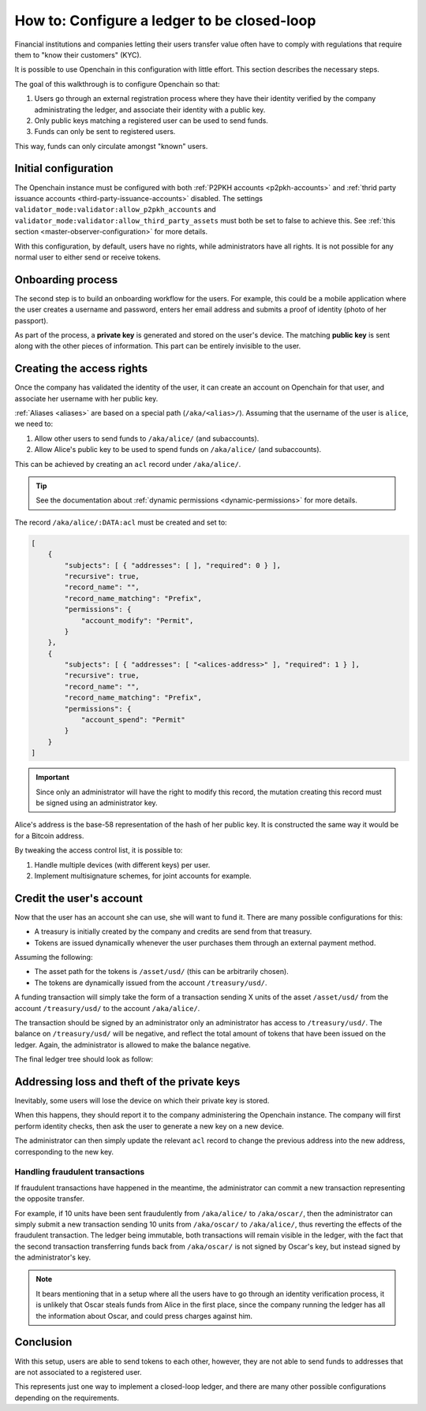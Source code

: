 .. _closed-loop:

How to: Configure a ledger to be closed-loop
============================================

Financial institutions and companies letting their users transfer value often have to comply with regulations that require them to "know their customers" (KYC).

It is possible to use Openchain in this configuration with little effort. This section describes the necessary steps.

The goal of this walkthrough is to configure Openchain so that:

1. Users go through an external registration process where they have their identity verified by the company administrating the ledger, and associate their identity with a public key.
2. Only public keys matching a registered user can be used to send funds.
3. Funds can only be sent to registered users.

This way, funds can only circulate amongst "known" users.

Initial configuration
---------------------

The Openchain instance must be configured with both :ref:`P2PKH accounts <p2pkh-accounts>` and :ref:`thrid party issuance accounts <third-party-issuance-accounts>` disabled. The settings ``validator_mode:validator:allow_p2pkh_accounts`` and ``validator_mode:validator:allow_third_party_assets`` must both be set to false to achieve this. See :ref:`this section <master-observer-configuration>` for more details.

With this configuration, by default, users have no rights, while administrators have all rights. It is not possible for any normal user to either send or receive tokens.

Onboarding process
------------------

The second step is to build an onboarding workflow for the users. For example, this could be a mobile application where the user creates a username and password, enters her email address and submits a proof of identity (photo of her passport).

As part of the process, a **private key** is generated and stored on the user's device. The matching **public key** is sent along with the other pieces of information. This part can be entirely invisible to the user.

Creating the access rights
--------------------------

Once the company has validated the identity of the user, it can create an account on Openchain for that user, and associate her username with her public key.

:ref:`Aliases <aliases>` are based on a special path (``/aka/<alias>/``). Assuming that the username of the user is ``alice``, we need to:

1. Allow other users to send funds to ``/aka/alice/`` (and subaccounts).
2. Allow Alice's public key to be used to spend funds on ``/aka/alice/`` (and subaccounts).

This can be achieved by creating an ``acl`` record under ``/aka/alice/``.

.. tip:: See the documentation about :ref:`dynamic permissions <dynamic-permissions>` for more details.

The record ``/aka/alice/:DATA:acl`` must be created and set to:

.. code-block:: json

    [
        {
            "subjects": [ { "addresses": [ ], "required": 0 } ],
            "recursive": true,
            "record_name": "",
            "record_name_matching": "Prefix",
            "permissions": {
                "account_modify": "Permit",
            }
        },
        {
            "subjects": [ { "addresses": [ "<alices-address>" ], "required": 1 } ],
            "recursive": true,
            "record_name": "",
            "record_name_matching": "Prefix",
            "permissions": {
                "account_spend": "Permit"
            }
        }
    ]

.. important:: Since only an administrator will have the right to modify this record, the mutation creating this record must be signed using an administrator key.

Alice's address is the base-58 representation of the hash of her public key. It is constructed the same way it would be for a Bitcoin address.

By tweaking the access control list, it is possible to:

1. Handle multiple devices (with different keys) per user.
2. Implement multisignature schemes, for joint accounts for example.

Credit the user's account
-------------------------

Now that the user has an account she can use, she will want to fund it. There are many possible configurations for this:

- A treasury is initially created by the company and credits are send from that treasury.
- Tokens are issued dynamically whenever the user purchases them through an external payment method.

Assuming the following:

- The asset path for the tokens is ``/asset/usd/`` (this can be arbitrarily chosen).
- The tokens are dynamically issued from the account ``/treasury/usd/``.

A funding transaction will simply take the form of a transaction sending X units of the asset ``/asset/usd/`` from the account ``/treasury/usd/`` to the account ``/aka/alice/``.

.. image:: /images/closedloop-1.png

The transaction should be signed by an administrator only an administrator has access to ``/treasury/usd/``. The balance on ``/treasury/usd/`` will be negative, and reflect the total amount of tokens that have been issued on the ledger. Again, the administrator is allowed to make the balance negative.

The final ledger tree should look as follow:

.. image:: /images/closedloop-2.png

.. _loss-theft:

Addressing loss and theft of the private keys
---------------------------------------------

Inevitably, some users will lose the device on which their private key is stored.

When this happens, they should report it to the company administering the Openchain instance. The company will first perform identity checks, then ask the user to generate a new key on a new device.

The administrator can then simply update the relevant ``acl`` record to change the previous address into the new address, corresponding to the new key.

Handling fraudulent transactions
~~~~~~~~~~~~~~~~~~~~~~~~~~~~~~~~

If fraudulent transactions have happened in the meantime, the administrator can commit a new transaction representing the opposite transfer.

For example, if 10 units have been sent fraudulently from ``/aka/alice/`` to ``/aka/oscar/``, then the administrator can simply submit a new transaction sending 10 units from ``/aka/oscar/`` to ``/aka/alice/``, thus reverting the effects of the fraudulent transaction. The ledger being immutable, both transactions will remain visible in the ledger, with the fact that the second transaction transferring funds back from ``/aka/oscar/`` is not signed by Oscar's key, but instead signed by the administrator's key.

.. note:: It bears mentioning that in a setup where all the users have to go through an identity verification process, it is unlikely that Oscar steals funds from Alice in the first place, since the company running the ledger has all the information about Oscar, and could press charges against him.

Conclusion
----------

With this setup, users are able to send tokens to each other, however, they are not able to send funds to addresses that are not associated to a registered user.

This represents just one way to implement a closed-loop ledger, and there are many other possible configurations depending on the requirements.